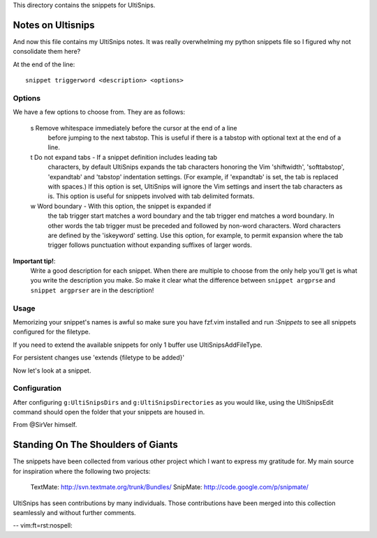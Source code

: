 This directory contains the snippets for UltiSnips.

.. _`UltiSnips`: https://github.com/sirver/ultisnips

Notes on Ultisnips
=======================

And now this file contains my UltiSnips notes. It was really overwhelming
my python snippets file so I figured why not consolidate them here?

At the end of the line::

   snippet triggerword <description> <options>

Options
--------

We have a few options to choose from. They are as follows:

   s  Remove whitespace immediately before the cursor at the end of a line
      before jumping to the next tabstop.  This is useful if there is a
      tabstop with optional text at the end of a line.

   t  Do not expand tabs - If a snippet definition includes leading tab
      characters, by default UltiSnips expands the tab characters honoring
      the Vim 'shiftwidth', 'softtabstop', 'expandtab' and 'tabstop'
      indentation settings. (For example, if 'expandtab' is set, the tab is
      replaced with spaces.) If this option is set, UltiSnips will ignore the
      Vim settings and insert the tab characters as is. This option is useful
      for snippets involved with tab delimited formats.
   w  Word boundary - With this option, the snippet is expanded if
      the tab trigger start matches a word boundary and the tab trigger end
      matches a word boundary. In other words the tab trigger must be
      preceded and followed by non-word characters. Word characters are
      defined by the 'iskeyword' setting. Use this option, for example, to
      permit expansion where the tab trigger follows punctuation without
      expanding suffixes of larger words.


**Important tip!**:
    Write a good description for each snippet. When there are multiple to choose
    from the only help you'll get is what you write the description you make.
    So make it clear what the difference between
    ``snippet argprse`` and ``snippet argprser`` are in the description!


Usage
-----

Memorizing your snippet's names is awful so make sure you have fzf.vim installed
and run `:Snippets` to see all snippets configured for the filetype.

If you need to extend the available snippets for only 1 buffer use UltiSnipsAddFileType.

For persistent changes use 'extends {filetype to be added}'

Now let's look at a snippet.

.. code block:: snippet

    snippet imp "import statement" b
        import ${0:module}
    endsnippet


Configuration
---------------

After configuring ``g:UltiSnipsDirs`` and ``g:UltiSnipsDirectories`` as you would like,
using the UltiSnipsEdit command should open the folder that your snippets
are housed in.

From @SirVer himself.

Standing On The Shoulders of Giants
===================================

The snippets have been collected from various other project which I want to
express my gratitude for. My main source for inspiration where the following
two projects:

   TextMate: http://svn.textmate.org/trunk/Bundles/
   SnipMate: http://code.google.com/p/snipmate/

UltiSnips has seen contributions by many individuals. Those contributions have
been merged into this collection seamlessly and without further comments.

-- vim:ft=rst:nospell:
